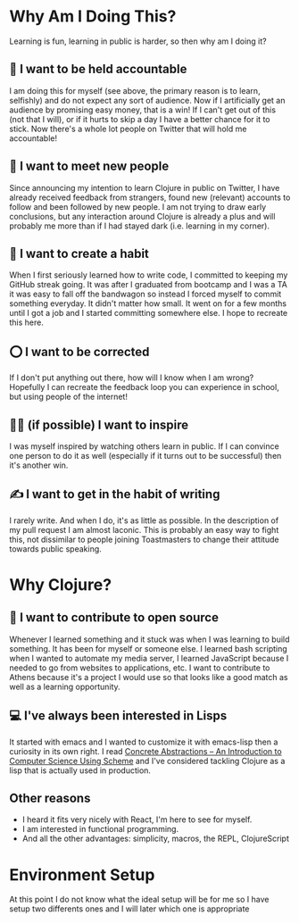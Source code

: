 * Why Am I Doing This?
Learning is fun, learning in public is harder, so then why am I doing it?
** 📒 I want to be held accountable
I am doing this for myself (see above, the primary reason is to learn, selfishly) and do not expect any sort of audience. Now if I artificially get an audience by promising easy money, that is a win! If I can't get out of this (not that I will), or if it hurts to skip a day I have a better chance for it to stick.
[[./images/athens-tweet.png]]
Now there's a whole lot people on Twitter that will hold me accountable!
** 🤝 I want to meet new people
Since announcing my intention to learn Clojure in public on Twitter, I have already received feedback from strangers, found new (relevant) accounts to follow and been followed by new people.
I am not trying to draw early conclusions, but any interaction around Clojure is already a plus and will probably me more than if I had stayed dark (i.e. learning in my corner).
** 🦾 I want to create a habit
When I first seriously learned how to write code, I committed to keeping my GitHub streak going. It was after I graduated from bootcamp and I was a TA it was easy to fall off the bandwagon so instead I forced myself to commit something everyday. It didn't matter how small. It went on for a few months until I got a job and I started committing somewhere else.
I hope to recreate this here.
** ⭕ I want to be corrected
If I don't put anything out there, how will I know when I am wrong? Hopefully I can recreate the feedback loop you can experience in school, but using people of the internet!
** 👨‍🎤 (if possible) I want to inspire
I was myself inspired by watching others learn in public. If I can convince one person to do it as well (especially if it turns out to be successful) then it's another win.
** ✍️ I want to get in the habit of writing
I rarely write. And when I do, it's as little as possible. In the description of my pull request I am almost laconic. This is probably an easy way to fight this, not dissimilar to people joining Toastmasters to change their attitude towards public speaking.
* Why Clojure?
** 📖 I want to contribute to open source
Whenever I learned something and it stuck was when I was learning to build something. It has been for myself or someone else. I learned bash scripting when I wanted to automate my media server, I learned JavaScript because I needed to go from websites to applications, etc. I want to contribute to Athens because it's a project I would use so that looks like a good match as well as a learning opportunity.
** 💻 I've always been interested in Lisps
It started with emacs and I wanted to customize it with emacs-lisp then a curiosity in its own right. I read [[https://gustavus.edu/mcs/max/concrete-abstractions.html][Concrete Abstractions – An Introduction to Computer Science Using Scheme]] and I've considered tackling Clojure as a lisp that is actually used in production.
** Other reasons
- I heard it fits very nicely with React, I'm here to see for myself.
- I am interested in functional programming.
- And all the other advantages: simplicity, macros, the REPL, ClojureScript
* Environment Setup
At this point I do not know what the ideal setup will be for me so I have
setup two differents ones and I will later which one is appropriate
